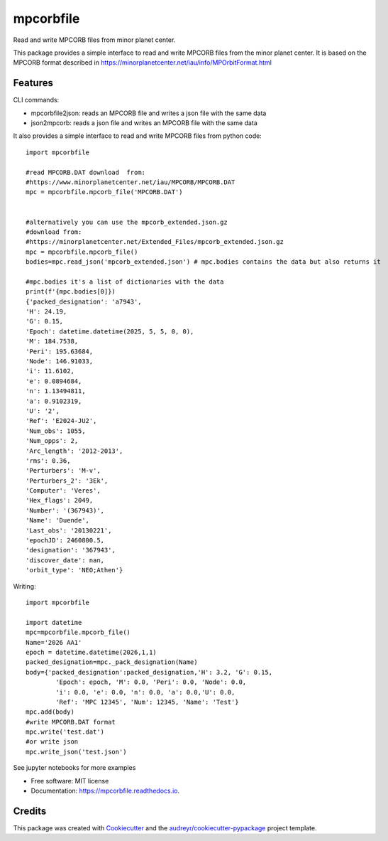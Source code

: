 ==========
mpcorbfile
==========


.. image:: https://img.shields.io/pypi/v/mpcorbfile.svg
        :target: https://pypi.python.org/pypi/mpcorbfile


.. image:: https://readthedocs.org/projects/mpcorbfile/badge/?version=latest
        :target: https://mpcorbfile.readthedocs.io/en/latest/?version=latest
        :alt: Documentation Status

Read and write MPCORB files from  minor planet center.

This package provides a simple interface to read and write MPCORB files from the minor planet center. It is based on the MPCORB format described in https://minorplanetcenter.net/iau/info/MPOrbitFormat.html

Features
--------

CLI commands:

* mpcorbfile2json: reads an MPCORB file and writes a json file with the same data
* json2mpcorb: reads a json file and writes an MPCORB file with the same data

It also provides a simple interface to read and write MPCORB files from python code::

        import mpcorbfile
        
        #read MPCORB.DAT download  from:
        #https://www.minorplanetcenter.net/iau/MPCORB/MPCORB.DAT
        mpc = mpcorbfile.mpcorb_file('MPCORB.DAT')

        
        #alternatively you can use the mpcorb_extended.json.gz
        #download from: 
        #https://minorplanetcenter.net/Extended_Files/mpcorb_extended.json.gz
        mpc = mpcorbfile.mpcorb_file()
        bodies=mpc.read_json('mpcorb_extended.json') # mpc.bodies contains the data but also returns it

        #mpc.bodies it's a list of dictionaries with the data
        print(f'{mpc.bodies[0]})
        {'packed_designation': 'a7943',
        'H': 24.19,
        'G': 0.15,
        'Epoch': datetime.datetime(2025, 5, 5, 0, 0),
        'M': 184.7538,
        'Peri': 195.63684,
        'Node': 146.91033,
        'i': 11.6102,
        'e': 0.0894684,
        'n': 1.13494811,
        'a': 0.9102319,
        'U': '2',
        'Ref': 'E2024-JU2',
        'Num_obs': 1055,
        'Num_opps': 2,
        'Arc_length': '2012-2013',
        'rms': 0.36,
        'Perturbers': 'M-v',
        'Perturbers_2': '3Ek',
        'Computer': 'Veres',
        'Hex_flags': 2049,
        'Number': '(367943)',
        'Name': 'Duende',
        'Last_obs': '20130221',
        'epochJD': 2460800.5,
        'designation': '367943',
        'discover_date': nan,
        'orbit_type': 'NEO;Athen'}

Writing::

        import mpcorbfile

        import datetime
        mpc=mpcorbfile.mpcorb_file()
        Name='2026 AA1'
        epoch = datetime.datetime(2026,1,1)
        packed_designation=mpc._pack_designation(Name)
        body={'packed_designation':packed_designation,'H': 3.2, 'G': 0.15,
                'Epoch': epoch, 'M': 0.0, 'Peri': 0.0, 'Node': 0.0, 
                'i': 0.0, 'e': 0.0, 'n': 0.0, 'a': 0.0,'U': 0.0,
                'Ref': 'MPC 12345', 'Num': 12345, 'Name': 'Test'}
        mpc.add(body)
        #write MPCORB.DAT format
        mpc.write('test.dat')
        #or write json
        mpc.write_json('test.json')



See jupyter notebooks for more examples



* Free software: MIT license
* Documentation: https://mpcorbfile.readthedocs.io.


Credits
-------

This package was created with Cookiecutter_ and the `audreyr/cookiecutter-pypackage`_ project template.

.. _Cookiecutter: https://github.com/audreyr/cookiecutter
.. _`audreyr/cookiecutter-pypackage`: https://github.com/audreyr/cookiecutter-pypackage
